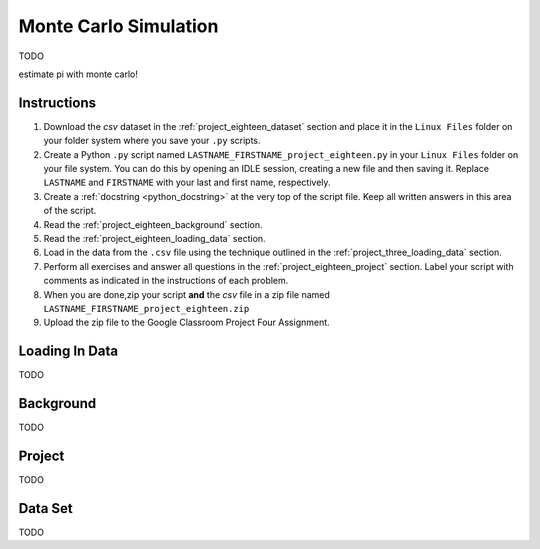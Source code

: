 .. _project_eighteen:

======================
Monte Carlo Simulation
======================

TODO

estimate pi with monte carlo!

Instructions
============

1. Download the *csv* dataset in the :ref:`project_eighteen_dataset` section and place it in the ``Linux Files`` folder on your folder system where you save your ``.py`` scripts.
2. Create a Python ``.py`` script named ``LASTNAME_FIRSTNAME_project_eighteen.py`` in your ``Linux Files`` folder on your file system. You can do this by opening an IDLE session, creating a new file and then saving it. Replace ``LASTNAME`` and ``FIRSTNAME`` with your last and first name, respectively.
3. Create a :ref:`docstring <python_docstring>` at the very top of the script file. Keep all written answers in this area of the script.
4. Read the :ref:`project_eighteen_background` section.
5. Read the :ref:`project_eighteen_loading_data` section.
6. Load in the data from the ``.csv`` file using the technique outlined in the :ref:`project_three_loading_data` section.
7. Perform all exercises and answer all questions in the :ref:`project_eighteen_project` section. Label your script with comments as indicated in the instructions of each problem.
8. When you are done,zip your script **and** the *csv* file in a zip file named ``LASTNAME_FIRSTNAME_project_eighteen.zip``
9. Upload the zip file to the Google Classroom Project Four Assignment.


.. _project_eighteen_loading_data:

Loading In Data
===============

TODO

.. _project_eighteen_background:

Background
==========

TODO 

.. _project_eighteen_project:

Project
=======

TODO 

.. _project_eighteen_dataset:

Data Set
========

TODO 
